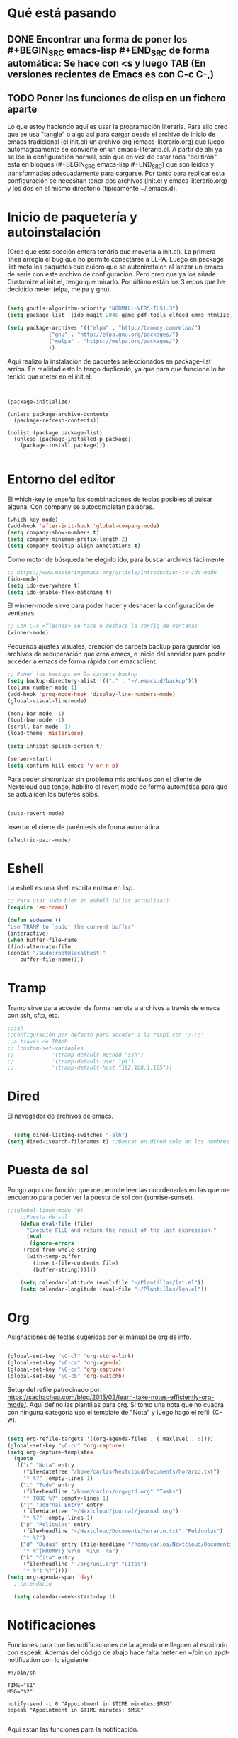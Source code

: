 * Qué está pasando
** DONE Encontrar una forma de poner los #+BEGIN_SRC emacs-lisp #+END_SRC de forma automática: Se hace con <s y luego TAB (En versiones recientes de Emacs es con C-c C-,)
** TODO Poner las funciones de elisp en un fichero aparte
Lo que estoy haciendo aquí es usar la programación literaria. Para ello creo que se usa "tangle" o algo así para cargar desde el archivo de inicio de emacs tradicional (el init.el) un archivo org (emacs-literario.org) que luego automágicamente se convierte en un emacs-literario.el. A partir de ahí ya se lee la configuración normal, solo que en vez de estar toda "del tirón" está en bloques (#+BEGIN_SRC emacs-lisp #+END_SRC) que son leídos y transformados adecuadamente para cargarse. Por tanto para replicar esta configuración se necesitan tener dos archivos (init.el y emacs-literario.org) y los dos en el mismo directorio (típicamente ~/.emacs.d).
* Inicio de paquetería y autoinstalación
(Creo que esta sección entera tendría que moverla a init.el). La primera línea arregla el bug que no permite conectarse a ELPA. Luego en package list meto los paquetes que quiero que se autoninstalen al lanzar un emacs de serie con este archivo de configuración. Pero creo que ya los añade Customize al init.el, tengo que mirarlo. Por último están los 3 repos que he decidido meter (elpa, melpa y gnu).
#+BEGIN_SRC emacs-lisp

  (setq gnutls-algorithm-priority "NORMAL:-VERS-TLS1.3")
  (setq package-list '(ido magit 2048-game pdf-tools elfeed emms htmlize))

  (setq package-archives '(("elpa" . "http://tromey.com/elpa/")
			   ("gnu" . "http://elpa.gnu.org/packages/")
			   ("melpa" . "https://melpa.org/packages/")
			   ))
#+END_SRC

Aquí realizo la instalación de paquetes seleccionados en package-list arriba. En realidad esto lo tengo duplicado, ya que para que funcione lo he tenido que meter en el init.el.
#+BEGIN_SRC 


  (package-initialize)

  (unless package-archive-contents
    (package-refresh-contents))

  (dolist (package package-list)
    (unless (package-installed-p package)
      (package-install package)))

#+END_SRC
* Entorno del editor
El which-key te enseña las combinaciones de teclas posibles al pulsar alguna. Con company se autocompletan palabras.
  #+begin_src emacs-lisp
(which-key-mode)
(add-hook 'after-init-hook 'global-company-mode)  
(setq company-show-numbers t)
(setq company-minimum-prefix-length 2)
(setq company-tooltip-align-annotations t)
#+end_src
Como motor de búsqueda he elegido ido, para buscar archivos fácilmente.
#+begin_src emacs-lisp
    ;; https://www.masteringemacs.org/article/introduction-to-ido-mode
    (ido-mode)
    (setq ido-everywhere t)
    (setq ido-enable-flex-matching t)
#+end_src
El winner-mode sirve para poder hacer y deshacer la configuración de ventanas.
#+begin_src emacs-lisp
    ;; Con C-c <flechas> se hace o deshace la config de ventanas
    (winner-mode)
#+end_src
Pequeños ajustes visuales, creación de carpeta backup para guardar los archivos de recuperación que crea emacs, e inicio del servidor para poder acceder a emacs de forma rápida con emacsclient.
#+begin_src emacs-lisp
;; Poner los backups en la carpeta backup 
(setq backup-directory-alist '(("." . "~/.emacs.d/backup")))
(column-number-mode 1)
(add-hook 'prog-mode-hook 'display-line-numbers-mode)
(global-visual-line-mode)

(menu-bar-mode -1)
(tool-bar-mode -1)
(scroll-bar-mode -1)
(load-theme 'misterioso)

(setq inhibit-splash-screen t)

(server-start)
(setq confirm-kill-emacs 'y-or-n-p)

#+end_src
Para poder sincronizar sin problema mis archivos con el cliente de Nextcloud que tengo, habilito el revert mode de forma automática para que se actualicen los búferes solos.
#+BEGIN_SRC emacs-lisp

(auto-revert-mode)

#+END_SRC
Insertar el cierre de paréntesis de forma automática
#+begin_src emacs-lisp
(electric-pair-mode)
#+end_src
* Eshell
La eshell es una shell escrita entera en lisp.
#+begin_src emacs-lisp
;; Para usar sudo bien en eshell (alias actualizar)
(require 'em-tramp) 

(defun sudeame ()
"Use TRAMP to `sudo' the current buffer"
(interactive)
(when buffer-file-name
(find-alternate-file
(concat "/sudo:root@localhost:"
	buffer-file-name))))
#+end_src
* Tramp
Tramp sirve para acceder de forma remota a archivos a través de emacs con ssh, sftp, etc.
#+begin_src emacs-lisp
  ;;ssh
  ;;Configuración por defecto para acceder a la raspi con "/-::"
  ;;a través de TRAMP
  ;; (custom-set-variables
  ;;            '(tramp-default-method "ssh")
  ;;            '(tramp-default-user "pi")
  ;;            '(tramp-default-host "192.168.1.125"))

#+end_src
* Dired
El navegador de archivos de emacs.
#+begin_src emacs-lisp

  (setq dired-listing-switches "-alh")
(setq dired-isearch-filenames t) ;;Buscar en dired solo en los nombres.
#+end_src
* Puesta de sol
Pongo aquí una función que me permite leer las coordenadas en las que me encuentro para poder ver la puesta de sol con (sunrise-sunset).
#+BEGIN_SRC emacs-lisp
;;(global-linum-mode '0)
    ;;Puesta de sol
    (defun eval-file (file)
      "Execute FILE and return the result of the last expression."
      (eval
       (ignore-errors
	 (read-from-whole-string
	  (with-temp-buffer
	    (insert-file-contents file)
	    (buffer-string))))))

    (setq calendar-latitude (eval-file "~/Plantillas/lat.el"))
    (setq calendar-longitude (eval-file "~/Plantillas/lon.el"))
#+END_SRC
* Org
Asignaciones de teclas sugeridas por el manual de org de info.
#+BEGIN_SRC emacs-lisp

     (global-set-key "\C-cl" 'org-store-link)
     (global-set-key "\C-ca" 'org-agenda)
     (global-set-key "\C-cc" 'org-capture)
     (global-set-key "\C-cb" 'org-switchb)
#+END_SRC
Setup del refile patrocinado por: https://sachachua.com/blog/2015/02/learn-take-notes-efficiently-org-mode/. Aquí defino las plantillas para org. Si tomo una nota que no cuadra con ninguna categoría uso el template de "Nota" y luego hago el refill (C-w).
#+BEGIN_SRC  emacs-lisp

  (setq org-refile-targets '((org-agenda-files . (:maxlevel . 6))))
  (global-set-key "\C-cc" 'org-capture)
  (setq org-capture-templates
	(quote
	 (("c" "Nota" entry
	   (file+datetree "/home/carlos/Nextcloud/Documents/horario.txt")
	   "* %?" :empty-lines 1)
	  ("t" "Todo" entry
	   (file+headline "/home/carlos/org/gtd.org" "Tasks")
	   "* TODO %?" :empty-lines 1)
	  ("j" "Journal Entry" entry
	   (file+datetree "~/Nextcloud/journal/journal.org")
	   "* %?" :empty-lines 1)
	  ("p" "Películas" entry
	   (file+headline "~/Nextcloud/Documents/horario.txt" "Películas")
	   "* %?")
	  ("d" "Dudas" entry (file+headline "/home/carlos/Nextcloud/Documents/horario.txt" "Dudas")
	   "* %^{PROMPT} %?\n  %i\n  %a")
	  ("k" "Cita" entry
	   (file+headline "~/org/uni.org" "Citas")
	   "* %^t %?"))))
  (setq org-agenda-span 'day)
    ;;calendario

    (setq calendar-week-start-day 1)

#+END_SRC
* Notificaciones
Funciones para que las notificaciones de la agenda me lleguen al escritorio con espeak. Además del código de abajo hace falta meter en ~/bin un appt-notification con lo siguiente:
#+BEGIN_SRC 
#!/bin/sh

TIME="$1"
MSG="$2"

notify-send -t 0 "Appointment in $TIME minutes:$MSG"
espeak "Appointment in $TIME minutes: $MSG"

#+END_SRC
Aquí están las funciones para la notificación.
#+BEGIN_SRC emacs-lisp
(require 'appt)
(appt-activate t)

(setq appt-message-warning-time 30) ; Show notification 30 minutes before event
(setq appt-display-interval appt-message-warning-time) ; Disable multiple reminders
(setq appt-display-mode-line nil)

; Use appointment data from org-mode
(defun my-org-agenda-to-appt ()
  (interactive)
  (setq appt-time-msg-list nil)
  (org-agenda-to-appt))

; Update alarms when...
; (1) ... Starting Emacs
(my-org-agenda-to-appt)

; (2) ... Everyday at 12:05am (useful in case you keep Emacs always on)
(run-at-time "12:05am" (* 24 3600) 'my-org-agenda-to-appt)

; (3) ... When TODO.txt is saved
(add-hook 'after-save-hook
          '(lambda ()
             (if (string= (buffer-file-name) (concat (getenv "HOME") "/ideas/TODO.txt"))
                 (my-org-agenda-to-appt))))

; Display appointments as a window manager notification
(setq appt-disp-window-function 'my-appt-display)
(setq appt-delete-window-function (lambda () t))

(setq my-appt-notification-app (concat (getenv "HOME") "/bin/appt-notification"))

(defun my-appt-display (min-to-app new-time msg)
  (if (atom min-to-app)
    (start-process "my-appt-notification-app" nil my-appt-notification-app min-to-app msg)
  (dolist (i (number-sequence 0 (1- (length min-to-app))))
    (start-process "my-appt-notification-app" nil my-appt-notification-app (nth i min-to-app) (nth i msg)))))
#+END_SRC
* PDF
Macro para poner el modo noche en los pdfs (modonoche) y funciones para conseguir un marcapáginas en un pdf. Sacado de https://sachachua.com/blog/2021/02/guest-post-bookmarking-pdfs-in-emacs-with-pdf-tools-and-registers/
#+BEGIN_SRC emacs-lisp

  (fset 'modonoche
	(lambda (&optional arg) "Keyboard macro." (interactive "p") (kmacro-exec-ring-item (quote ("m" 0 "%d")) arg)))
  (add-hook 'pdf-view-mode-hook (lambda() (nlinum-mode -1))) ;;Desactivar linum mode, que no va bien con pdf-view-mode
  (pdf-tools-install)

  (define-key pdf-view-mode-map (kbd "<C-f1>")
    (lambda ()
      "Saves the current position on the pdf to jump to later with <C-f2>."
      (interactive)
      (setf my-bookmark (pdf-view-bookmark-make-record))))

  (define-key pdf-view-mode-map (kbd "<C-f2>")
    (lambda ()
      "Loads the position saved by <C-f1>."
      (interactive)
      (pdf-view-bookmark-jump my-bookmark)))

#+END_SRC
* Elfeed
Con elfeed puedo tener mi propio feed personalizado. Sobre todo es útil para seguir blogs individuales que no tengan una alta frecuencia de posteo. También me sirve para "suscribirme" a canales de Youtube sin visitar la página, gracias as la función definida abajo.
#+BEGIN_SRC emacs-lisp
(global-set-key (kbd "C-x w") 'elfeed)
(setq elfeed-feeds
 (quote
  ("https://videos.lukesmith.xyz/feeds/videos.xml?sort=-publishedAt&filter=local"
   ("https://www.youtube.com/feeds/videos.xml?channel_id=UCaifrB5IrvGNPJmPeVOcqBA" Kruggsmash)
   ("https://www.bay12games.com/dwarves/dev_now.rss" Dwarf Fortress)
   "https://www.youtube.com/feeds/videos.xml?channel_id=UCD6VugMZKRhSyzWEWA9W2fg"
   "https://www.youtube.com/feeds/videos.xml?channel_id=UC2eYFnH61tmytImy1mTYvhA"
   "https://www.youtube.com/channel/UCaifrB5IrvGNPJmPeVOcqBA"
   "https://www.youtube.com/user/SsethTzeentach"
   "http://planet.emacs-es.org/rss20.xml"
   "https://planet.emacslife.com/atom.xml"
   "https://blog.mobian-project.org/index.xml"
   "https://twobithistory.org/feed.xml")))
#+END_SRC
Con la siguiente función puedo reproducir vídeos de Youtube en mpv descargándolos con youtube-dl. Solo hay que ponerse sobre el link de Youtube y hacer =M-x std::elfeed::visit-entry-dwim=
#+BEGIN_SRC emacs-lisp

(defun std::elfeed::visit-entry-dwim (&optional arg)
  "Función para reproducir vídeos en elfeed de Youtube con mpv ARG."
  (interactive "P")
  (if arg
      (elfeed-search-browse-url)
    (-let [entry (if (eq major-mode 'elfeed-show-mode) elfeed-show-entry (elfeed-search-selected :single))]
      (if (s-matches? (rx "https://www.youtube.com/watch" (1+ any))
                      (elfeed-entry-link entry))
          (let* ((quality (completing-read "Max height resolution (0 for unlimited): " '("0" "480" "720" "1080")))
                 (format (if (= 0 (string-to-number quality)) "" (format "--ytdl-format=[height<=?%s]" quality))))
            (message "Opening %s with height ≤ %s with mpv..."
                     (elfeed-entry-link entry) quality)
            (elfeed-untag entry 'unread)
            (start-process "elfeed-mpv" nil "mpv" format (elfeed-entry-link entry))
            (elfeed-search-update :force))
        (if (eq major-mode 'elfeed-search-mode)
            (elfeed-search-browse-url)
          (elfeed-show-visit))))))
#+END_SRC
* EMMS
Para reproducir música he elegido emms, que es bastante simple de configurar. Simplemente hay que añadir a la lista de reproducción la carpeta de música que quiera reproducir (con add-directory-tree) y luego ya iniciarlo con emms-start.
#+BEGIN_SRC emacs-lisp
  ;;emms
  (require 'emms-setup)
  (emms-all)
  (emms-default-players)
  (setq emms-source-file-default-directory "~/Música/")
  (emms-add-directory-tree "~/Música")
  (emms-mode-line-disable)
  (global-set-key (kbd "<XF86AudioPrev>") 'emms-previous)
  (global-set-key (kbd "<XF86AudioNext>") 'emms-next)
  (global-set-key (kbd "<XF86AudioPlay>") 'emms-pause)
  (global-set-key (kbd "<XF86MonBrightnessUp>") 'emms-shuffle) 
  (global-set-key (kbd "s-m") 'emms)
  (add-hook 'emms-mode-hook 'hl-line-mode)
  (add-hook 'emms-mode-hook 'visual-line-mode)

#+END_SRC
* Keybindings
Atajos de teclas y registros.
#+BEGIN_SRC emacs-lisp
  (global-set-key (kbd "C-x p") 'proced)
  (global-set-key (kbd "C-x e") 'eshell)
  (global-set-key (kbd "C-c m") 'calendar)
  (global-set-key (kbd "M-o") 'other-window)
  (global-set-key (kbd "s-o") 'other-window)
  (global-set-key (kbd "C-x k") 'kill-current-buffer)
  (global-set-key (kbd "<f5>") 'modonoche)
  (add-to-list 'org-file-apps '("pdf" . "evince %s"))
  (global-set-key (kbd "<f6>") 'quick-calc)
  (set-register ?o (cons 'file "/home/carlos/Nextcloud/Documents/horario.txt"))
  (set-register ?e (cons 'file "/home/carlos/git/dotfiles/newemacs/emacs-literario.org"))
  (set-register ?t (cons 'file "/home/carlos/Nextcloud/Talk/orgt430/tiempo.org"))
    (global-set-key (kbd "s-n") 'next-buffer)
    (global-set-key (kbd "s-p") 'previous-buffer)
#+END_SRC
* Guardado
Guarda el estado de un búfer cuando se cierra éste o Emacs.
#+BEGIN_SRC emacs-lisp
(save-place-mode 1)
#+END_SRC
